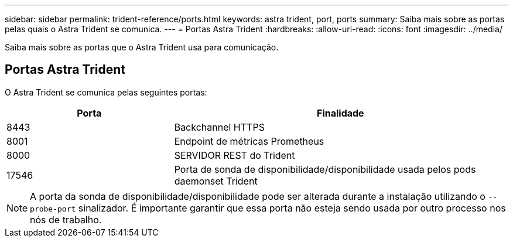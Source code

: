 ---
sidebar: sidebar 
permalink: trident-reference/ports.html 
keywords: astra trident, port, ports 
summary: Saiba mais sobre as portas pelas quais o Astra Trident se comunica. 
---
= Portas Astra Trident
:hardbreaks:
:allow-uri-read: 
:icons: font
:imagesdir: ../media/


[role="lead"]
Saiba mais sobre as portas que o Astra Trident usa para comunicação.



== Portas Astra Trident

O Astra Trident se comunica pelas seguintes portas:

[cols="2,4"]
|===
| Porta | Finalidade 


| 8443 | Backchannel HTTPS 


| 8001 | Endpoint de métricas Prometheus 


| 8000 | SERVIDOR REST do Trident 


| 17546 | Porta de sonda de disponibilidade/disponibilidade usada pelos pods daemonset Trident 
|===

NOTE: A porta da sonda de disponibilidade/disponibilidade pode ser alterada durante a instalação utilizando o `--probe-port` sinalizador. É importante garantir que essa porta não esteja sendo usada por outro processo nos nós de trabalho.
